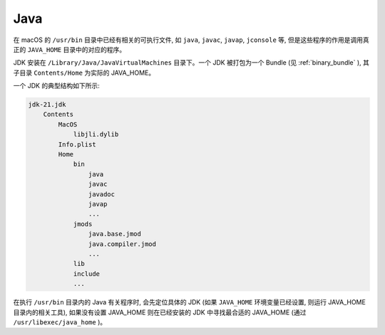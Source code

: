 Java
================

在 macOS 的 ``/usr/bin`` 目录中已经有相关的可执行文件, 如 ``java``, ``javac``, ``javap``, ``jconsole`` 等, 但是这些程序的作用是调用真正的 ``JAVA_HOME`` 目录中的对应的程序。

JDK 安装在 ``/Library/Java/JavaVirtualMachines`` 目录下。一个 JDK 被打包为一个 Bundle (见 :ref:`binary_bundle` ), 其子目录 ``Contents/Home`` 为实际的 JAVA_HOME。

一个 JDK 的典型结构如下所示:

.. code-block:: console

    jdk-21.jdk
        Contents
            MacOS
                libjli.dylib
            Info.plist
            Home
                bin
                    java
                    javac
                    javadoc
                    javap
                    ...
                jmods
                    java.base.jmod
                    java.compiler.jmod
                    ...
                lib
                include
                ...

在执行 ``/usr/bin`` 目录内的 Java 有关程序时, 会先定位具体的 JDK (如果 ``JAVA_HOME`` 环境变量已经设置, 则运行 JAVA_HOME 目录内的相关工具), 如果没有设置 JAVA_HOME 则在已经安装的 JDK 中寻找最合适的 JAVA_HOME (通过 ``/usr/libexec/java_home`` )。
